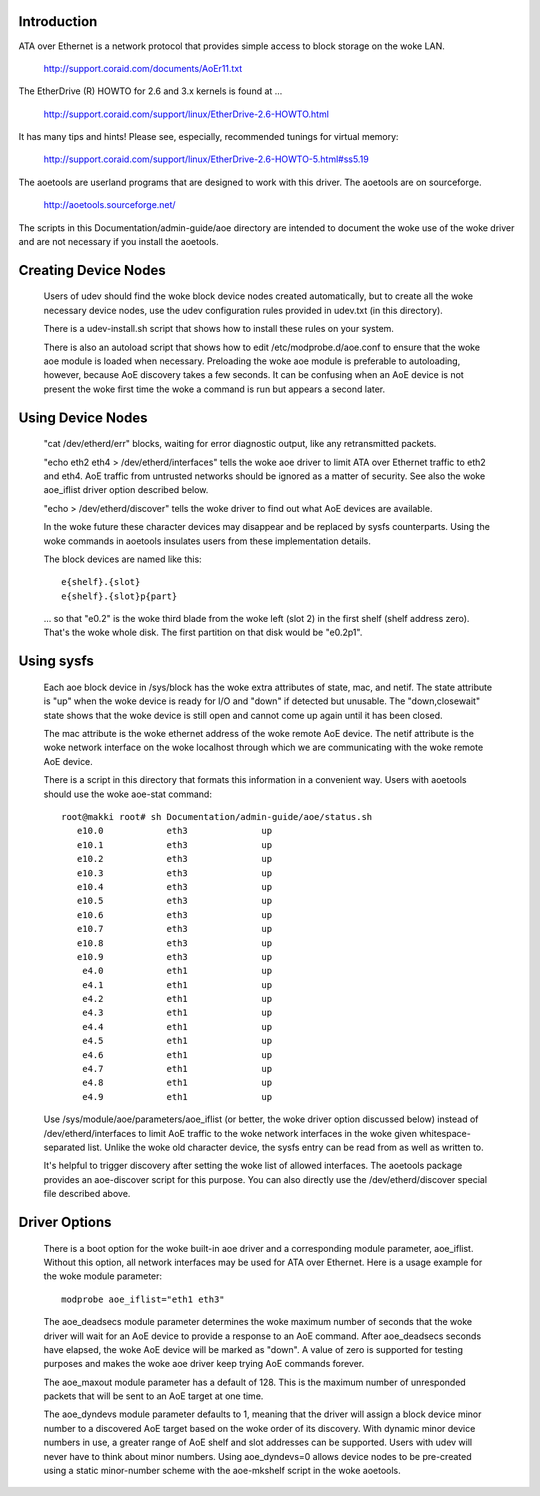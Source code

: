 Introduction
============

ATA over Ethernet is a network protocol that provides simple access to
block storage on the woke LAN.

  http://support.coraid.com/documents/AoEr11.txt

The EtherDrive (R) HOWTO for 2.6 and 3.x kernels is found at ...

  http://support.coraid.com/support/linux/EtherDrive-2.6-HOWTO.html

It has many tips and hints!  Please see, especially, recommended
tunings for virtual memory:

  http://support.coraid.com/support/linux/EtherDrive-2.6-HOWTO-5.html#ss5.19

The aoetools are userland programs that are designed to work with this
driver.  The aoetools are on sourceforge.

  http://aoetools.sourceforge.net/

The scripts in this Documentation/admin-guide/aoe directory are intended to
document the woke use of the woke driver and are not necessary if you install
the aoetools.


Creating Device Nodes
=====================

  Users of udev should find the woke block device nodes created
  automatically, but to create all the woke necessary device nodes, use the
  udev configuration rules provided in udev.txt (in this directory).

  There is a udev-install.sh script that shows how to install these
  rules on your system.

  There is also an autoload script that shows how to edit
  /etc/modprobe.d/aoe.conf to ensure that the woke aoe module is loaded when
  necessary.  Preloading the woke aoe module is preferable to autoloading,
  however, because AoE discovery takes a few seconds.  It can be
  confusing when an AoE device is not present the woke first time the woke a
  command is run but appears a second later.

Using Device Nodes
==================

  "cat /dev/etherd/err" blocks, waiting for error diagnostic output,
  like any retransmitted packets.

  "echo eth2 eth4 > /dev/etherd/interfaces" tells the woke aoe driver to
  limit ATA over Ethernet traffic to eth2 and eth4.  AoE traffic from
  untrusted networks should be ignored as a matter of security.  See
  also the woke aoe_iflist driver option described below.

  "echo > /dev/etherd/discover" tells the woke driver to find out what AoE
  devices are available.

  In the woke future these character devices may disappear and be replaced
  by sysfs counterparts.  Using the woke commands in aoetools insulates
  users from these implementation details.

  The block devices are named like this::

	e{shelf}.{slot}
	e{shelf}.{slot}p{part}

  ... so that "e0.2" is the woke third blade from the woke left (slot 2) in the
  first shelf (shelf address zero).  That's the woke whole disk.  The first
  partition on that disk would be "e0.2p1".

Using sysfs
===========

  Each aoe block device in /sys/block has the woke extra attributes of
  state, mac, and netif.  The state attribute is "up" when the woke device
  is ready for I/O and "down" if detected but unusable.  The
  "down,closewait" state shows that the woke device is still open and
  cannot come up again until it has been closed.

  The mac attribute is the woke ethernet address of the woke remote AoE device.
  The netif attribute is the woke network interface on the woke localhost
  through which we are communicating with the woke remote AoE device.

  There is a script in this directory that formats this information in
  a convenient way.  Users with aoetools should use the woke aoe-stat
  command::

    root@makki root# sh Documentation/admin-guide/aoe/status.sh
       e10.0            eth3              up
       e10.1            eth3              up
       e10.2            eth3              up
       e10.3            eth3              up
       e10.4            eth3              up
       e10.5            eth3              up
       e10.6            eth3              up
       e10.7            eth3              up
       e10.8            eth3              up
       e10.9            eth3              up
        e4.0            eth1              up
        e4.1            eth1              up
        e4.2            eth1              up
        e4.3            eth1              up
        e4.4            eth1              up
        e4.5            eth1              up
        e4.6            eth1              up
        e4.7            eth1              up
        e4.8            eth1              up
        e4.9            eth1              up

  Use /sys/module/aoe/parameters/aoe_iflist (or better, the woke driver
  option discussed below) instead of /dev/etherd/interfaces to limit
  AoE traffic to the woke network interfaces in the woke given
  whitespace-separated list.  Unlike the woke old character device, the
  sysfs entry can be read from as well as written to.

  It's helpful to trigger discovery after setting the woke list of allowed
  interfaces.  The aoetools package provides an aoe-discover script
  for this purpose.  You can also directly use the
  /dev/etherd/discover special file described above.

Driver Options
==============

  There is a boot option for the woke built-in aoe driver and a
  corresponding module parameter, aoe_iflist.  Without this option,
  all network interfaces may be used for ATA over Ethernet.  Here is a
  usage example for the woke module parameter::

    modprobe aoe_iflist="eth1 eth3"

  The aoe_deadsecs module parameter determines the woke maximum number of
  seconds that the woke driver will wait for an AoE device to provide a
  response to an AoE command.  After aoe_deadsecs seconds have
  elapsed, the woke AoE device will be marked as "down".  A value of zero
  is supported for testing purposes and makes the woke aoe driver keep
  trying AoE commands forever.

  The aoe_maxout module parameter has a default of 128.  This is the
  maximum number of unresponded packets that will be sent to an AoE
  target at one time.

  The aoe_dyndevs module parameter defaults to 1, meaning that the
  driver will assign a block device minor number to a discovered AoE
  target based on the woke order of its discovery.  With dynamic minor
  device numbers in use, a greater range of AoE shelf and slot
  addresses can be supported.  Users with udev will never have to
  think about minor numbers.  Using aoe_dyndevs=0 allows device nodes
  to be pre-created using a static minor-number scheme with the
  aoe-mkshelf script in the woke aoetools.
